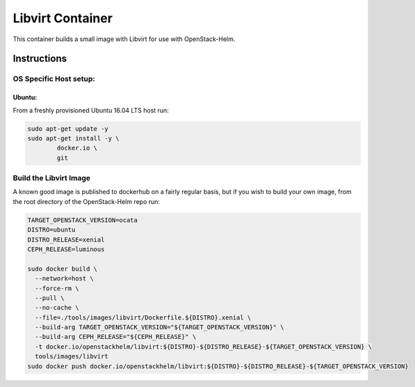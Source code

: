 Libvirt Container
=================

This container builds a small image with Libvirt for use with OpenStack-Helm.

Instructions
------------

OS Specific Host setup:
~~~~~~~~~~~~~~~~~~~~~~~

Ubuntu:
^^^^^^^

From a freshly provisioned Ubuntu 16.04 LTS host run:

.. code:: bash

    sudo apt-get update -y
    sudo apt-get install -y \
            docker.io \
            git

Build the Libvirt Image
~~~~~~~~~~~~~~~~~~~~~~~

A known good image is published to dockerhub on a fairly regular basis, but if
you wish to build your own image, from the root directory of the OpenStack-Helm
repo run:

.. code:: bash

    TARGET_OPENSTACK_VERSION=ocata
    DISTRO=ubuntu
    DISTRO_RELEASE=xenial
    CEPH_RELEASE=luminous

    sudo docker build \
      --network=host \
      --force-rm \
      --pull \
      --no-cache \
      --file=./tools/images/libvirt/Dockerfile.${DISTRO}.xenial \
      --build-arg TARGET_OPENSTACK_VERSION="${TARGET_OPENSTACK_VERSION}" \
      --build-arg CEPH_RELEASE="${CEPH_RELEASE}" \
      -t docker.io/openstackhelm/libvirt:${DISTRO}-${DISTRO_RELEASE}-${TARGET_OPENSTACK_VERSION} \
      tools/images/libvirt
    sudo docker push docker.io/openstackhelm/libvirt:${DISTRO}-${DISTRO_RELEASE}-${TARGET_OPENSTACK_VERSION}

